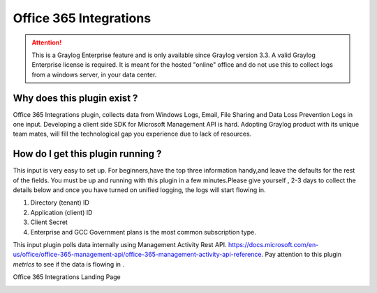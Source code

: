 .. _o365_input:

***********************
Office 365 Integrations
***********************

.. attention:: This is a Graylog Enterprise feature and is only available since Graylog version 3.3. A valid Graylog Enterprise license is required.
               It is meant for the hosted "online" office and do not use this to collect logs from a windows server, in your data center.

Why does this plugin exist ?
============================
Office 365 Integrations plugin, collects data from Windows Logs, Email, File Sharing and Data Loss Prevention Logs in one input.
Developing a client side SDK for Microsoft Management API is hard. Adopting Graylog product with its unique team mates, will
fill the technological gap you experience due to lack of resources.

How do I get this plugin running ?
==================================
This input is very easy to set up. For beginners,have the top three information handy,and leave the defaults for the rest of the fields.
You must be up and running with this plugin in a few minutes.Please give yourself , 2-3 days to collect the details below and once you have
turned on unified logging, the logs will start flowing in.

1) Directory (tenant) ID
2) Application (client) ID
3) Client Secret
4) Enterprise and GCC Government plans is the most common subscription type.

This input plugin polls data internally using Management Activity Rest API. https://docs.microsoft.com/en-us/office/office-365-management-api/office-365-management-activity-api-reference.
Pay attention to this plugin `metrics` to see if the data is flowing in .

Office 365 Integrations Landing Page

.. image:: /images/integrations/o365_landing_page.png
    :width: 600